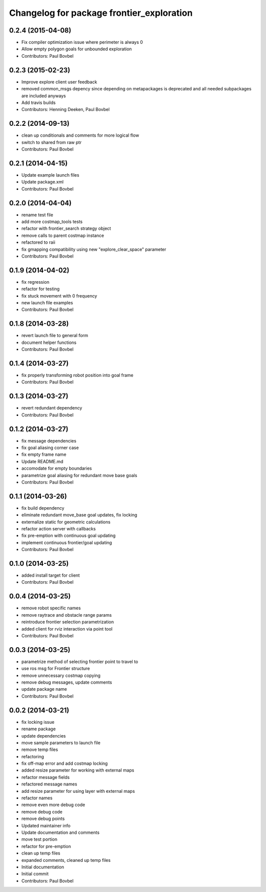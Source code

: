 ^^^^^^^^^^^^^^^^^^^^^^^^^^^^^^^^^^^^^^^^^^
Changelog for package frontier_exploration
^^^^^^^^^^^^^^^^^^^^^^^^^^^^^^^^^^^^^^^^^^

0.2.4 (2015-04-08)
------------------
* Fix compiler optimization issue where perimeter is always 0
* Allow empty polygon goals for unbounded exploration
* Contributors: Paul Bovbel

0.2.3 (2015-02-23)
------------------
* Improve explore client user feedback
* removed common_msgs depency
  since depending on metapackages is deprecated and all needed subpackages are included anyways
* Add travis builds
* Contributors: Henning Deeken, Paul Bovbel

0.2.2 (2014-09-13)
------------------
* clean up conditionals and comments for more logical flow
* switch to shared from raw ptr
* Contributors: Paul Bovbel

0.2.1 (2014-04-15)
------------------
* Update example launch files
* Update package.xml
* Contributors: Paul Bovbel

0.2.0 (2014-04-04)
------------------
* rename test file
* add more costmap_tools tests
* refactor with frontier_search strategy object
* remove calls to parent costmap instance
* refactored to raii
* fix gmapping compatibility using new "explore_clear_space" parameter
* Contributors: Paul Bovbel

0.1.9 (2014-04-02)
------------------
* fix regression
* refactor for testing
* fix stuck movement with 0 frequency
* new launch file examples
* Contributors: Paul Bovbel

0.1.8 (2014-03-28)
------------------
* revert launch file to general form
* document helper functions
* Contributors: Paul Bovbel

0.1.4 (2014-03-27)
------------------
* fix properly transforming robot position into goal frame
* Contributors: Paul Bovbel

0.1.3 (2014-03-27)
------------------
* revert redundant dependency
* Contributors: Paul Bovbel

0.1.2 (2014-03-27)
------------------
* fix message dependencies
* fix goal aliasing corner case
* fix empty frame name
* Update README.md
* accomodate for empty boundaries
* parametrize goal aliasing for redundant move base goals
* Contributors: Paul Bovbel

0.1.1 (2014-03-26)
------------------
* fix build dependency
* eliminate redundant move_base goal updates, fix locking
* externalize static for geometric calculations
* refactor action server with callbacks
* fix pre-emption with continuous goal updating
* implement continuous frontier/goal updating
* Contributors: Paul Bovbel

0.1.0 (2014-03-25)
------------------
* added install target for client
* Contributors: Paul Bovbel

0.0.4 (2014-03-25)
------------------
* remove robot specific names
* remove raytrace and obstacle range params
* reintroduce frontier selection parametrization
* added client for rviz interaction via point tool
* Contributors: Paul Bovbel

0.0.3 (2014-03-25)
------------------
* parametrize method of selecting frontier point to travel to
* use ros msg for Frontier structure
* remove unnecessary costmap copying
* remove debug messages, update comments
* update package name
* Contributors: Paul Bovbel

0.0.2 (2014-03-21)
------------------
* fix locking issue
* rename package
* update dependencies
* move sample parameters to launch file
* remove temp files
* refactoring
* fix off-map error and add costmap locking
* added resize parameter for working with external maps
* refactor message fields
* refactored message names
* add resize parameter for using layer with external maps
* refactor names
* remove even more debug code
* remove debug code
* remove debug points
* Updated maintainer info
* Update documentation and comments
* move test portion
* refactor for pre-emption
* clean up temp files
* expanded comments, cleaned up temp files
* Initial documentation
* Initial commit
* Contributors: Paul Bovbel